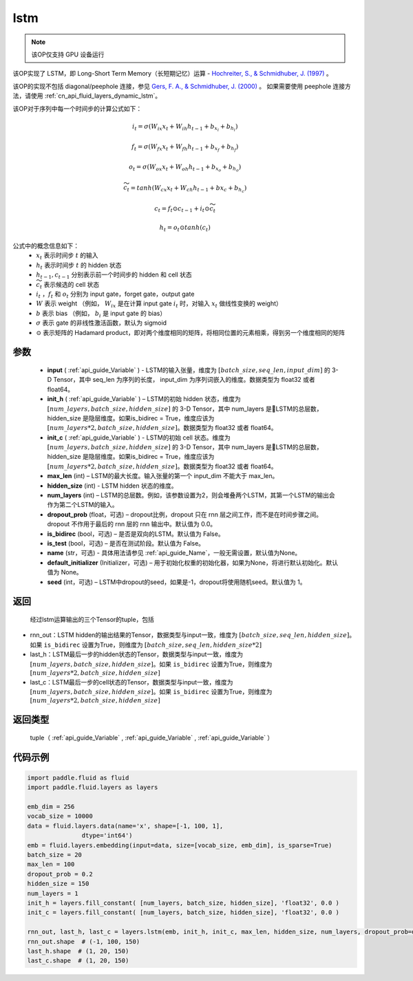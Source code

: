.. _cn_api_fluid_layers_lstm:

lstm
-------------------------------


.. py:function::  paddle.fluid.layers.lstm(input, init_h, init_c, max_len, hidden_size, num_layers, dropout_prob=0.0, is_bidirec=False, is_test=False, name=None, default_initializer=None, seed=-1)




.. note::
    该OP仅支持 GPU 设备运行

该OP实现了 LSTM，即 Long-Short Term Memory（长短期记忆）运算 - `Hochreiter, S., & Schmidhuber, J. (1997) <https://www.bioinf.jku.at/publications/older/2604.pdf>`_ 。

该OP的实现不包括 diagonal/peephole 连接，参见 `Gers, F. A., & Schmidhuber, J. (2000) <ftp://ftp.idsia.ch/pub/juergen/TimeCount-IJCNN2000.pdf>`_ 。
如果需要使用 peephole 连接方法，请使用  :ref:`cn_api_fluid_layers_dynamic_lstm`。

该OP对于序列中每一个时间步的计算公式如下：

.. math::
  i_t = \sigma(W_{ix}x_{t} + W_{ih}h_{t-1} + b_{x_i} + b_{h_i})
.. math::
  f_t = \sigma(W_{fx}x_{t} + W_{fh}h_{t-1} + b_{x_f} + b_{h_f})
.. math::
  o_t = \sigma(W_{ox}x_{t} + W_{oh}h_{t-1} + b_{x_o} + b_{h_o})
.. math::
  \widetilde{c_t} = tanh(W_{cx}x_t + W_{ch}h_{t-1} + b{x_c} + b_{h_c})
.. math::
  c_t = f_t \odot c_{t-1} + i_t \odot \widetilde{c_t}
.. math::
  h_t = o_t \odot tanh(c_t)

公式中的概念信息如下：
      - :math:`x_{t}` 表示时间步 :math:`t` 的输入
      - :math:`h_{t}` 表示时间步 :math:`t` 的 hidden 状态
      - :math:`h_{t-1}, c_{t-1}` 分别表示前一个时间步的 hidden 和 cell 状态
      - :math:`\widetilde{c_t}` 表示候选的 cell 状态
      - :math:`i_t` ，:math:`f_t` 和 :math:`o_t` 分别为 input gate，forget gate，output gate
      - :math:`W` 表示 weight （例如， :math:`W_{ix}` 是在计算 input gate :math:`i_t` 时，对输入 :math:`x_{t}` 做线性变换的 weight）
      - :math:`b` 表示 bias （例如， :math:`b_{i}` 是 input gate 的 bias）
      - :math:`\sigma` 表示 gate 的非线性激活函数，默认为 sigmoid
      - :math:`\odot` 表示矩阵的 Hadamard product，即对两个维度相同的矩阵，将相同位置的元素相乘，得到另一个维度相同的矩阵

参数
::::::::::::

  - **input** (  :ref:`api_guide_Variable` ) - LSTM的输入张量，维度为 :math:`[batch\_size, seq\_len, input\_dim]` 的 3-D Tensor，其中 seq_len 为序列的长度， input_dim 为序列词嵌入的维度。数据类型为 float32 或者 float64。
  - **init_h** (  :ref:`api_guide_Variable` ) – LSTM的初始 hidden 状态，维度为 :math:`[num\_layers, batch\_size, hidden\_size]` 的 3-D Tensor，其中 num_layers 是LSTM的总层数，hidden_size 是隐层维度。如果is_bidirec = True，维度应该为 :math:`[num\_layers*2, batch\_size, hidden\_size]`。数据类型为 float32 或者 float64。
  - **init_c** (  :ref:`api_guide_Variable` ) - LSTM的初始 cell 状态。维度为 :math:`[num\_layers, batch\_size, hidden\_size]` 的 3-D Tensor，其中 num_layers 是LSTM的总层数，hidden_size 是隐层维度。如果is_bidirec = True，维度应该为 :math:`[num\_layers*2, batch\_size, hidden\_size]`。数据类型为 float32 或者 float64。
  - **max_len** (int) – LSTM的最大长度。输入张量的第一个 input_dim 不能大于 max_len。
  - **hidden_size** (int) - LSTM hidden 状态的维度。
  - **num_layers** (int) –  LSTM的总层数。例如，该参数设置为2，则会堆叠两个LSTM，其第一个LSTM的输出会作为第二个LSTM的输入。
  - **dropout_prob** (float，可选) – dropout比例，dropout 只在 rnn 层之间工作，而不是在时间步骤之间。dropout 不作用于最后的 rnn 层的 rnn 输出中。默认值为 0.0。
  - **is_bidirec** (bool，可选) – 是否是双向的LSTM。默认值为 False。
  - **is_test** (bool，可选) – 是否在测试阶段。默认值为 False。
  - **name** (str，可选) - 具体用法请参见  :ref:`api_guide_Name`，一般无需设置，默认值为None。
  - **default_initializer** (Initializer，可选) – 用于初始化权重的初始化器，如果为None，将进行默认初始化。默认值为 None。
  - **seed** (int，可选) – LSTM中dropout的seed，如果是-1，dropout将使用随机seed。默认值为 1。

返回
::::::::::::
 经过lstm运算输出的三个Tensor的tuple，包括

- rnn_out：LSTM hidden的输出结果的Tensor，数据类型与input一致，维度为 :math:`[batch\_size, seq\_len, hidden\_size]`。如果 ``is_bidirec`` 设置为True，则维度为 :math:`[batch\_size, seq\_len, hidden\_size*2]`
- last_h：LSTM最后一步的hidden状态的Tensor，数据类型与input一致，维度为 :math:`[num\_layers, batch\_size, hidden\_size]`。如果 ``is_bidirec`` 设置为True，则维度为 :math:`[num\_layers*2, batch\_size, hidden\_size]`
- last_c：LSTM最后一步的cell状态的Tensor，数据类型与input一致，维度为 :math:`[num\_layers, batch\_size, hidden\_size]`。如果 ``is_bidirec`` 设置为True，则维度为 :math:`[num\_layers*2, batch\_size, hidden\_size]`

返回类型
::::::::::::
  tuple（ :ref:`api_guide_Variable` , :ref:`api_guide_Variable` , :ref:`api_guide_Variable` ）

代码示例
::::::::::::

.. code-block:: python

  import paddle.fluid as fluid
  import paddle.fluid.layers as layers

  emb_dim = 256
  vocab_size = 10000
  data = fluid.layers.data(name='x', shape=[-1, 100, 1],
                 dtype='int64')
  emb = fluid.layers.embedding(input=data, size=[vocab_size, emb_dim], is_sparse=True)
  batch_size = 20
  max_len = 100
  dropout_prob = 0.2
  hidden_size = 150
  num_layers = 1
  init_h = layers.fill_constant( [num_layers, batch_size, hidden_size], 'float32', 0.0 )
  init_c = layers.fill_constant( [num_layers, batch_size, hidden_size], 'float32', 0.0 )

  rnn_out, last_h, last_c = layers.lstm(emb, init_h, init_c, max_len, hidden_size, num_layers, dropout_prob=dropout_prob)
  rnn_out.shape  # (-1, 100, 150)
  last_h.shape  # (1, 20, 150)
  last_c.shape  # (1, 20, 150)












